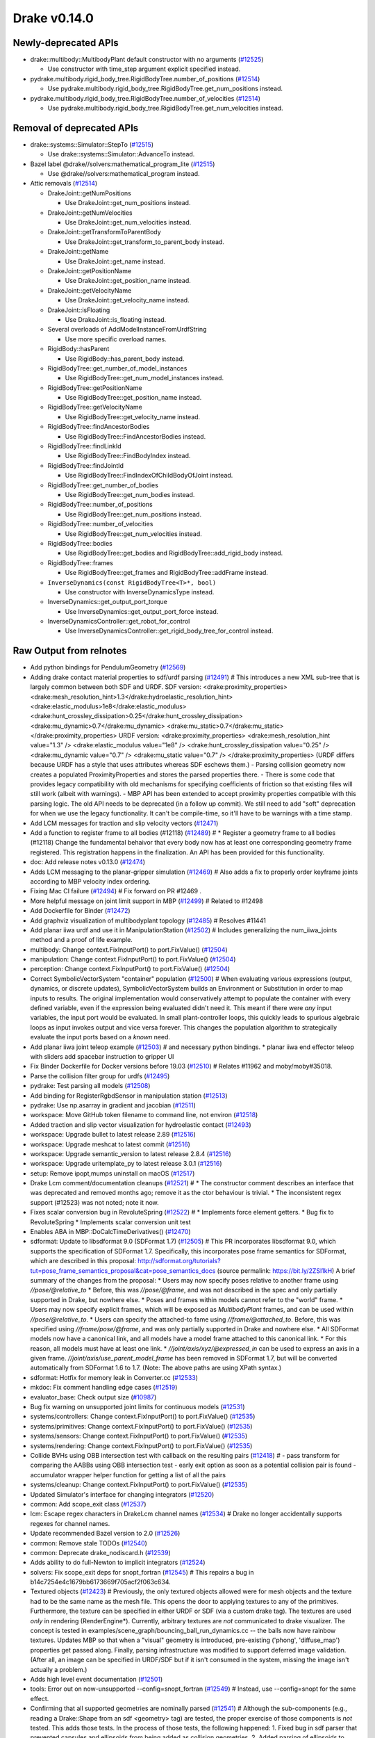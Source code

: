 *************
Drake v0.14.0
*************

Newly-deprecated APIs
---------------------

* drake::multibody::MultibodyPlant default constructor with no arguments
  (`#12525`_)

  - Use constructor with time_step argument explicit specified instead.

* pydrake.multibody.rigid_body_tree.RigidBodyTree.number_of_positions
  (`#12514`_)

  - Use pydrake.multibody.rigid_body_tree.RigidBodyTree.get_num_positions
    instead.

* pydrake.multibody.rigid_body_tree.RigidBodyTree.number_of_velocities
  (`#12514`_)

  - Use pydrake.multibody.rigid_body_tree.RigidBodyTree.get_num_velocities
    instead.

Removal of deprecated APIs
--------------------------

* drake::systems::Simulator::StepTo (`#12515`_)

  - Use drake::systems::Simulator::AdvanceTo instead.

* Bazel label @drake//solvers:mathematical_program_lite (`#12515`_)

  - Use @drake//solvers:mathematical_program instead.

* Attic removals (`#12514`_)

  * DrakeJoint::getNumPositions

    - Use DrakeJoint::get_num_positions instead.

  * DrakeJoint::getNumVelocities

    - Use DrakeJoint::get_num_velocities instead.

  * DrakeJoint::getTransformToParentBody

    - Use DrakeJoint::get_transform_to_parent_body instead.

  * DrakeJoint::getName

    - Use DrakeJoint::get_name instead.

  * DrakeJoint::getPositionName

    - Use DrakeJoint::get_position_name instead.

  * DrakeJoint::getVelocityName

    - Use DrakeJoint::get_velocity_name instead.

  * DrakeJoint::isFloating

    - Use DrakeJoint::is_floating instead.

  * Several overloads of AddModelInstanceFromUrdfString

    - Use more specific overload names.

  * RigidBody::hasParent

    - Use RigidBody::has_parent_body instead.

  * RigidBodyTree::get_number_of_model_instances

    - Use RigidBodyTree::get_num_model_instances instead.

  * RigidBodyTree::getPositionName

    - Use RigidBodyTree::get_position_name instead.

  * RigidBodyTree::getVelocityName

    - Use RigidBodyTree::get_velocity_name instead.

  * RigidBodyTree::findAncestorBodies

    - Use RigidBodyTree::FindAncestorBodies instead.

  * RigidBodyTree::findLinkId

    - Use RigidBodyTree::FindBodyIndex instead.

  * RigidBodyTree::findJointId

    - Use RigidBodyTree::FindIndexOfChildBodyOfJoint instead.

  * RigidBodyTree::get_number_of_bodies

    - Use RigidBodyTree::get_num_bodies instead.

  * RigidBodyTree::number_of_positions

    - Use RigidBodyTree::get_num_positions instead.

  * RigidBodyTree::number_of_velocities

    - Use RigidBodyTree::get_num_velocities instead.

  * RigidBodyTree::bodies

    - Use RigidBodyTree::get_bodies and RigidBodyTree::add_rigid_body instead.

  * RigidBodyTree::frames

    -  Use RigidBodyTree::get_frames and RigidBodyTree::addFrame instead.

  * ``InverseDynamics(const RigidBodyTree<T>*, bool)``

    - Use constructor with InverseDynamicsType instead.

  * InverseDynamics::get_output_port_torque

    - Use InverseDynamics::get_output_port_force instead.

  * InverseDynamicsController::get_robot_for_control

    - Use InverseDynamicsController::get_rigid_body_tree_for_control instead.

.. _#10987: https://github.com/RobotLocomotion/drake/pull/10987
.. _#12418: https://github.com/RobotLocomotion/drake/pull/12418
.. _#12423: https://github.com/RobotLocomotion/drake/pull/12423
.. _#12469: https://github.com/RobotLocomotion/drake/pull/12469
.. _#12470: https://github.com/RobotLocomotion/drake/pull/12470
.. _#12471: https://github.com/RobotLocomotion/drake/pull/12471
.. _#12472: https://github.com/RobotLocomotion/drake/pull/12472
.. _#12474: https://github.com/RobotLocomotion/drake/pull/12474
.. _#12485: https://github.com/RobotLocomotion/drake/pull/12485
.. _#12489: https://github.com/RobotLocomotion/drake/pull/12489
.. _#12491: https://github.com/RobotLocomotion/drake/pull/12491
.. _#12493: https://github.com/RobotLocomotion/drake/pull/12493
.. _#12494: https://github.com/RobotLocomotion/drake/pull/12494
.. _#12495: https://github.com/RobotLocomotion/drake/pull/12495
.. _#12499: https://github.com/RobotLocomotion/drake/pull/12499
.. _#12500: https://github.com/RobotLocomotion/drake/pull/12500
.. _#12501: https://github.com/RobotLocomotion/drake/pull/12501
.. _#12502: https://github.com/RobotLocomotion/drake/pull/12502
.. _#12503: https://github.com/RobotLocomotion/drake/pull/12503
.. _#12504: https://github.com/RobotLocomotion/drake/pull/12504
.. _#12505: https://github.com/RobotLocomotion/drake/pull/12505
.. _#12508: https://github.com/RobotLocomotion/drake/pull/12508
.. _#12510: https://github.com/RobotLocomotion/drake/pull/12510
.. _#12511: https://github.com/RobotLocomotion/drake/pull/12511
.. _#12513: https://github.com/RobotLocomotion/drake/pull/12513
.. _#12514: https://github.com/RobotLocomotion/drake/pull/12514
.. _#12515: https://github.com/RobotLocomotion/drake/pull/12515
.. _#12516: https://github.com/RobotLocomotion/drake/pull/12516
.. _#12517: https://github.com/RobotLocomotion/drake/pull/12517
.. _#12518: https://github.com/RobotLocomotion/drake/pull/12518
.. _#12519: https://github.com/RobotLocomotion/drake/pull/12519
.. _#12520: https://github.com/RobotLocomotion/drake/pull/12520
.. _#12521: https://github.com/RobotLocomotion/drake/pull/12521
.. _#12522: https://github.com/RobotLocomotion/drake/pull/12522
.. _#12524: https://github.com/RobotLocomotion/drake/pull/12524
.. _#12525: https://github.com/RobotLocomotion/drake/pull/12525
.. _#12526: https://github.com/RobotLocomotion/drake/pull/12526
.. _#12529: https://github.com/RobotLocomotion/drake/pull/12529
.. _#12531: https://github.com/RobotLocomotion/drake/pull/12531
.. _#12533: https://github.com/RobotLocomotion/drake/pull/12533
.. _#12534: https://github.com/RobotLocomotion/drake/pull/12534
.. _#12535: https://github.com/RobotLocomotion/drake/pull/12535
.. _#12537: https://github.com/RobotLocomotion/drake/pull/12537
.. _#12538: https://github.com/RobotLocomotion/drake/pull/12538
.. _#12539: https://github.com/RobotLocomotion/drake/pull/12539
.. _#12540: https://github.com/RobotLocomotion/drake/pull/12540
.. _#12541: https://github.com/RobotLocomotion/drake/pull/12541
.. _#12545: https://github.com/RobotLocomotion/drake/pull/12545
.. _#12547: https://github.com/RobotLocomotion/drake/pull/12547
.. _#12549: https://github.com/RobotLocomotion/drake/pull/12549
.. _#12550: https://github.com/RobotLocomotion/drake/pull/12550
.. _#12555: https://github.com/RobotLocomotion/drake/pull/12555
.. _#12556: https://github.com/RobotLocomotion/drake/pull/12556
.. _#12569: https://github.com/RobotLocomotion/drake/pull/12569

..
  Changelog oldest_commit f09a56e68b31b2bd35db66362b0ac3bde638ec67 (inclusive).
  Changelog newest_commit 6cce1fd2620f2247b6c88a879a020fd7ed01c0c6 (inclusive).

Raw Output from relnotes
------------------------

* Add python bindings for PendulumGeometry (`#12569`_)
* Adding drake contact material properties to sdf/urdf parsing (`#12491`_)  # This introduces a new XML sub-tree that is largely common between both SDF and URDF. SDF version: <drake:proximity_properties> <drake:mesh_resolution_hint>1.3</drake:hydroelastic_resolution_hint> <drake:elastic_modulus>1e8</drake:elastic_modulus> <drake:hunt_crossley_dissipation>0.25</drake:hunt_crossley_dissipation> <drake:mu_dynamic>0.7</drake:mu_dynamic> <drake:mu_static>0.7</drake:mu_static> </drake:proximity_properties> URDF version: <drake:proximity_properties> <drake:mesh_resolution_hint value="1.3" /> <drake:elastic_modulus value="1e8" /> <drake:hunt_crossley_dissipation value="0.25" /> <drake:mu_dynamic value="0.7" /> <drake:mu_static value="0.7" /> </drake:proximity_properties> (URDF differs because URDF has a style that uses attributes whereas SDF eschews them.) - Parsing collision geometry now creates a populated ProximityProperties and stores the parsed properties there. - There is some code that provides legacy compatibility with old mechanisms for specifying coefficients of friction so that existing files will still work (albeit with warnings). - MBP API has been extended to accept proximity properties compatible with this parsing logic. The old API needs to be deprecated (in a follow up commit). We still need to add "soft" deprecation for when we use the legacy functionality. It can't be compile-time, so it'll have to be warnings with a time stamp.
* Add LCM messages for traction and slip velocity vectors (`#12471`_)
* Add a function to register frame to all bodies (#12118) (`#12489`_)  # * Register a geometry frame to all bodies (#12118) Change the fundamental behaivor that every body now has at least one corresponding geometry frame registered. This registration happens in the finalization. An API has been provided for this functionality.
* doc: Add release notes v0.13.0 (`#12474`_)
* Adds LCM messaging to the planar-gripper simulation (`#12469`_)  # Also adds a fix to properly order keyframe joints according to MBP velocity index ordering.
* Fixing Mac CI failure (`#12494`_)  # Fix forward on PR #12469 .
* More helpful message on joint limit support in MBP (`#12499`_)  # Related to #12498
* Add Dockerfile for Binder (`#12472`_)
* Add graphviz visualization of multibodyplant topology (`#12485`_)  # Resolves #11441
* Add planar iiwa urdf and use it in ManipulationStation (`#12502`_)  # Includes generalizing the num_iiwa_joints method and a proof of life example.
* multibody: Change context.FixInputPort() to port.FixValue() (`#12504`_)
* manipulation: Change context.FixInputPort() to port.FixValue() (`#12504`_)
* perception: Change context.FixInputPort() to port.FixValue() (`#12504`_)
* Correct SymbolicVectorSystem "container" population (`#12500`_)  # When evaluating various expressions (output, dynamics, or discrete updates), SymbolicVectorSystem builds an Environment or Substitution in order to map inputs to results. The original implementation would conservatively attempt to populate the container with every defined variable, even if the expression being evaluated didn't need it. This meant if there were *any* input variables, the input port would be evaluated. In small plant-controller loops, this quickly leads to spurious algebraic loops as input invokes output and vice versa forever. This changes the population algorithm to strategically evaluate the input ports based on a *known* need.
* Add planar iiwa joint teleop example (`#12503`_)  # and necessary python bindings. * planar iiwa end effector teleop with sliders add spacebar instruction to gripper UI
* Fix Binder Dockerfile for Docker versions before 19.03 (`#12510`_)  # Relates #11962 and moby/moby#35018.
* Parse the collision filter group for urdfs (`#12495`_)
* pydrake: Test parsing all models (`#12508`_)
* Add binding for RegisterRgbdSensor in manipulation station (`#12513`_)
* pydrake: Use np.asarray in gradient and jacobian (`#12511`_)
* workspace: Move GitHub token filename to command line, not environ (`#12518`_)
* Added traction and slip vector visualization for hydroelastic contact (`#12493`_)
* workspace: Upgrade bullet to latest release 2.89 (`#12516`_)
* workspace: Upgrade meshcat to latest commit (`#12516`_)
* workspace: Upgrade semantic_version to latest release 2.8.4 (`#12516`_)
* workspace: Upgrade uritemplate_py to latest release 3.0.1 (`#12516`_)
* setup: Remove ipopt,mumps uninstall on macOS (`#12517`_)
* Drake Lcm comment/documentation cleanups (`#12521`_)  # * The constructor comment describes an interface that was deprecated and removed months ago; remove it as the ctor behaviour is trivial. * The inconsistent regex support (#12523) was not noted; note it now.
* Fixes scalar conversion bug in RevoluteSpring (`#12522`_)  # * Implements force element getters. * Bug fix to RevoluteSpring * Implements scalar conversion unit test
* Enables ABA in MBP::DoCalcTimeDerivatives() (`#12470`_)
* sdformat: Update to libsdformat 9.0 (SDFormat 1.7) (`#12505`_)  # This PR incorporates libsdformat 9.0, which supports the specification of SDFormat 1.7. Specifically, this incorporates pose frame semantics for SDFormat, which are described in this proposal: http://sdformat.org/tutorials?tut=pose_frame_semantics_proposal&cat=pose_semantics_docs (source permalink: https://bit.ly/2ZSl1kH) A brief summary of the changes from the proposal: * Users may now specify poses relative to another frame using `//pose/@relative_to` * Before, this was `//pose/@frame`, and was not described in the spec and only partially supported in Drake, but nowhere else. * Poses and frames within models cannot refer to the "world" frame. * Users may now specify explicit frames, which will be exposed as `MultibodyPlant` frames, and can be used within `//pose/@relative_to`. * Users can specify the attached-to fame using `//frame/@attached_to`. Before, this was specified using `//frame/pose/@frame`, and was only partially supported in Drake and nowhere else. * All SDFormat models now have a canonical link, and all models have a model frame attached to this canonical link. * For this reason, all models must have at least one link. * `//joint/axis/xyz/@expressed_in` can be used to express an axis in a given frame. `//joint/axis/use_parent_model_frame` has been removed in SDFormat 1.7, but will be converted automatically from SDFormat 1.6 to 1.7. (Note: The above paths are using XPath syntax.)
* sdformat: Hotfix for memory leak in Converter.cc (`#12533`_)
* mkdoc: Fix comment handling edge cases (`#12519`_)
* evaluator_base: Check output size (`#10987`_)
* Bug fix warning on unsupported joint limits for continuous models (`#12531`_)
* systems/controllers: Change context.FixInputPort() to port.FixValue() (`#12535`_)
* systems/primitives: Change context.FixInputPort() to port.FixValue() (`#12535`_)
* systems/sensors: Change context.FixInputPort() to port.FixValue() (`#12535`_)
* systems/rendering: Change context.FixInputPort() to port.FixValue() (`#12535`_)
* Collide BVHs using OBB intersection test with callback on the resulting pairs (`#12418`_)  # - pass transform for comparing the AABBs using OBB intersection test - early exit option as soon as a potential collision pair is found - accumulator wrapper helper function for getting a list of all the pairs
* systems/cleanup: Change context.FixInputPort() to port.FixValue() (`#12535`_)
* Updated Simulator's interface for changing integrators (`#12520`_)
* common: Add scope_exit class (`#12537`_)
* lcm: Escape regex characters in DrakeLcm channel names (`#12534`_)  # Drake no longer accidentally supports regexes for channel names.
* Update recommended Bazel version to 2.0 (`#12526`_)
* common: Remove stale TODOs (`#12540`_)
* common: Deprecate drake_nodiscard.h (`#12539`_)
* Adds ability to do full-Newton to implicit integrators (`#12524`_)
* solvers: Fix scope_exit deps for snopt_fortran (`#12545`_)  # This repairs a bug in b14c7254e4c1679bb6173669f705acf2f063c634.
* Textured objects (`#12423`_)  # Previously, the only textured objects allowed were for mesh objects and the texture had to be the same name as the mesh file. This opens the door to applying textures to any of the primitives. Furthermore, the texture can be specified in either URDF or SDF (via a custom drake tag). The textures are used *only* in rendering (RenderEngine*). Currently, arbitrary textures are *not* communicated to drake visualizer. The concept is tested in examples/scene_graph/bouncing_ball_run_dynamics.cc -- the balls now have rainbow textures. Updates MBP so that when a "visual" geometry is introduced, pre-existing ('phong', 'diffuse_map') properties get passed along. Finally, parsing infrastructure was modified to support deferred image validation. (After all, an image can be specified in URDF/SDF but if it isn't consumed in the system, missing the image isn't actually a problem.)
* Adds high level event documentation (`#12501`_)
* tools: Error out on now-unsupported --config=snopt_fortran (`#12549`_)  # Instead, use --config=snopt for the same effect.
* Confirming that all supported geometries are nominally parsed (`#12541`_)  # Although the sub-components (e.g., reading a Drake::Shape from an sdf <geometry> tag) are tested, the proper exercise of those components is *not* tested. This adds those tests. In the process of those tests, the following happened: 1. Fixed bug in sdf parser that prevented capsules and ellipsoids from being added as collision geometries. 2. Added parsing of ellipsoids to URDF.
* Modifying parsing semantics for hydroelastics (`#12529`_)  # 1. No longer determine compliance from <drake:elastic_modulus/>. 2. Requires at most one of <drake:soft_hydroelastic/> or <drake:rigid_hydroelastic/>. 3. Changing the logic for triggering hydroelastic representation generation to make use of the declared property.
* Pad bounding box volumes to avoid roundoff issues (`#12538`_)
* Support ellipsoid rendering (`#12547`_)
* Removes duplicated @name from integrator docs (`#12550`_)
* Adds ability to construct MultibodyForces before constructing a MultibodyPlant (`#12556`_)  # Adds ability to construct MultibodyForces without a MultibodyPlant..
* attic: Change context.FixInputPort() to port.FixValue() (`#12555`_)
* Add python bindings for PendulumGeometry (`#12569`_)
